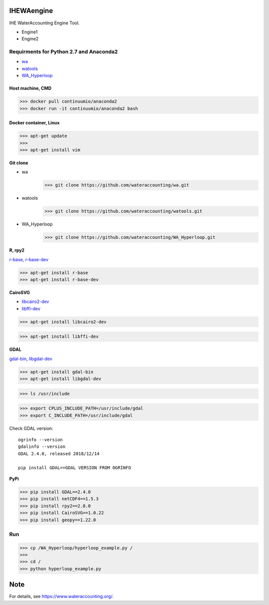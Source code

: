 .. -*- mode: rst -*-

|CoverAlls|_ |Travis|_ |ReadTheDocs|_ |DockerHub|_ |PyPI|_

.. |CoverAlls| image:: https://coveralls.io/repos/github/wateraccounting/IHEWAengine/badge.svg?branch=master
.. _CoverAlls: https://coveralls.io/github/wateraccounting/IHEWAengine?branch=master

.. |Travis| image:: https://travis-ci.org/wateraccounting/IHEWAengine.svg?branch=master
.. _Travis: https://travis-ci.org/wateraccounting/IHEWAengine

.. |ReadTheDocs| image:: https://readthedocs.org/projects/ihewaengine/badge/?version=latest
.. _ReadTheDocs: https://ihewaengine.readthedocs.io/en/latest/

.. |DockerHub| image:: https://img.shields.io/docker/cloud/build/wateraccounting/ihewaengine
.. _DockerHub: https://hub.docker.com/r/wateraccounting/ihewaengine

.. |PyPI| image:: https://img.shields.io/pypi/v/IHEWAengine
.. _PyPI: https://pypi.org/project/IHEWAengine/


IHEWAengine
===========

IHE WaterAccounting Engine Tool.

- Engine1
- Engine2


Requirments for Python 2.7 and Anaconda2
----------------------------------------

- `wa <https://github.com/wateraccounting/wa>`_
- `watools <https://github.com/wateraccounting/watools>`_
- `WA_Hyperloop <https://github.com/wateraccounting/WA_Hyperloop>`_

Host machine, CMD
~~~~~~~~~~~~~~~~~

>>> docker pull continuumio/anaconda2
>>> docker run -it continuumio/anaconda2 bash

Docker container, Linux
~~~~~~~~~~~~~~~~~~~~~~~

>>> apt-get update
>>>
>>> apt-get install vim

**Git clone**

- wa
    >>> git clone https://github.com/wateraccounting/wa.git
- watools
    >>> git clone https://github.com/wateraccounting/watools.git
- WA_Hyperloop
    >>> git clone https://github.com/wateraccounting/WA_Hyperloop.git

**R, rpy2**

`r-base, r-base-dev <https://rpy2.github.io/>`_

>>> apt-get install r-base
>>> apt-get install r-base-dev

**CairoSVG**

- `libcairo2-dev <https://pypi.org/project/CairoSVG>`_
- `libffi-dev <https://github.com/libffi/libffi>`_

>>> apt-get install libcairo2-dev

>>> apt-get install libffi-dev

**GDAL**

`gdal-bin, libgdal-dev <https://mothergeo-py.readthedocs.io/en/latest/development/how-to/gdal-ubuntu-pkg.html>`_

>>> apt-get install gdal-bin
>>> apt-get install libgdal-dev

>>> ls /usr/include

>>> export CPLUS_INCLUDE_PATH=/usr/include/gdal
>>> export C_INCLUDE_PATH=/usr/include/gdal

Check GDAL version::

    ogrinfo --version
    gdalinfo --version
    GDAL 2.4.0, released 2018/12/14

    pip install GDAL==GDAL VERSION FROM OGRINFO

**PyPi**

>>> pip install GDAL==2.4.0
>>> pip install netCDF4==1.5.3
>>> pip install rpy2==2.8.0
>>> pip install CairoSVG==1.0.22
>>> pip install geopy==1.22.0

Run
---

>>> cp /WA_Hyperloop/hyperloop_example.py /
>>>
>>> cd /
>>> python hyperloop_example.py


Note
====

For details, see https://www.wateraccounting.org/.
